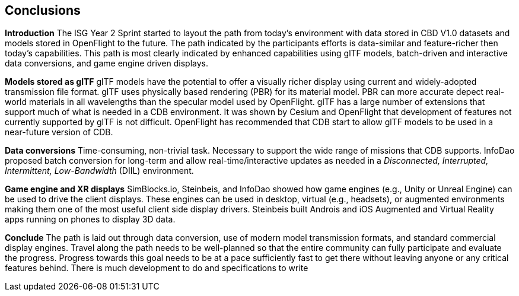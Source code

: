 [[Conclusions]]
== Conclusions


*Introduction*
The ISG Year 2 Sprint started to layout the path from today's environment with data stored in CBD V1.0 datasets and models stored in OpenFlight to the future. The path indicated by the participants efforts is data-similar and feature-richer then today's capabilities. This path is most clearly indicated by enhanced capabilities using glTF models, batch-driven and interactive data conversions, and game engine driven displays.

*Models stored as glTF*
glTF models have the potential to offer a visually richer display using current and widely-adopted transmission file format. glTF uses physically based rendering (PBR) for its material model. PBR can more accurate depect real-world materials in all wavelengths than the specular model used by OpenFlight. glTF has a large number of extensions that support much of what is needed in a CDB environment. It was shown by Cesium and OpenFlight that development of features not currently supported by glTF is not difficult. OpenFlight has recommended that CDB start to allow glTF models to be used in a near-future version of CDB.

*Data conversions*
Time-consuming, non-trivial task. Necessary to support the wide range of missions that CDB supports. InfoDao proposed batch conversion for long-term and allow real-time/interactive updates as needed in a _Disconnected, Interrupted, Intermittent, Low-Bandwidth_ (DIIL) environment.

*Game engine and XR displays*
SimBlocks.io, Steinbeis, and InfoDao showed how game engines (e.g., Unity or Unreal Engine) can be used to drive the client displays. These engines can be used in desktop, virtual (e.g., headsets), or augmented environments making them one of the most useful client side display drivers. Steinbeis built Androis and iOS Augmented and Virtual Reality apps running on phones to display 3D data.

[conclude]
*Conclude*
The path is laid out through data conversion, use of modern model transmission formats, and standard commercial display engines. Travel along the path needs to be well-planned so that the entire community can fully participate and evaluate the progress. Progress towards this goal needs to be at a pace sufficiently fast to get there without leaving anyone or any critical features behind. There is much development to do and specifications to write
